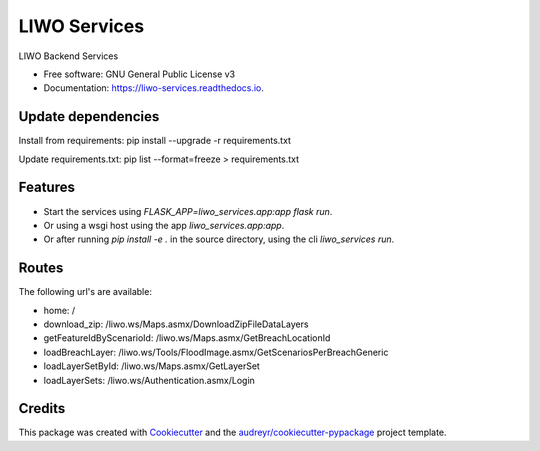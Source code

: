 =============
LIWO Services
=============


.. image:: https://img.shields.io/pypi/v/liwo_services.svg
        :target: https://pypi.python.org/pypi/liwo_services

.. image:: https://img.shields.io/travis/Deltares/liwo_services.svg
        :target: https://travis-ci.com/Deltares/liwo_services

.. image:: https://readthedocs.org/projects/liwo-services/badge/?version=latest
        :target: https://liwo-services.readthedocs.io/en/latest/?badge=latest
        :alt: Documentation Status


.. image:: https://pyup.io/repos/github/Deltares/liwo_services/shield.svg
     :target: https://pyup.io/repos/github/Deltares/liwo_services/
     :alt: Updates


LIWO Backend Services


* Free software: GNU General Public License v3
* Documentation: https://liwo-services.readthedocs.io.


Update dependencies
--------

Install from requirements:
pip install --upgrade -r requirements.txt

Update requirements.txt:
pip list --format=freeze > requirements.txt


Features
--------

* Start the services using `FLASK_APP=liwo_services.app:app flask run`.
* Or using a wsgi host using the app `liwo_services.app:app`.
* Or after running `pip install -e .` in the source directory, using the cli `liwo_services run`.

Routes
-----

The following url's are available:

* home: /                                                                                      
* download_zip: /liwo.ws/Maps.asmx/DownloadZipFileDataLayers               
* getFeatureIdByScenarioId: /liwo.ws/Maps.asmx/GetBreachLocationId                                          
* loadBreachLayer: /liwo.ws/Tools/FloodImage.asmx/GetScenariosPerBreachGeneric 
* loadLayerSetById: /liwo.ws/Maps.asmx/GetLayerSet        
* loadLayerSets: /liwo.ws/Authentication.asmx/Login                          

Credits
-------

This package was created with Cookiecutter_ and the `audreyr/cookiecutter-pypackage`_ project template.

.. _Cookiecutter: https://github.com/audreyr/cookiecutter
.. _`audreyr/cookiecutter-pypackage`: https://github.com/audreyr/cookiecutter-pypackage

